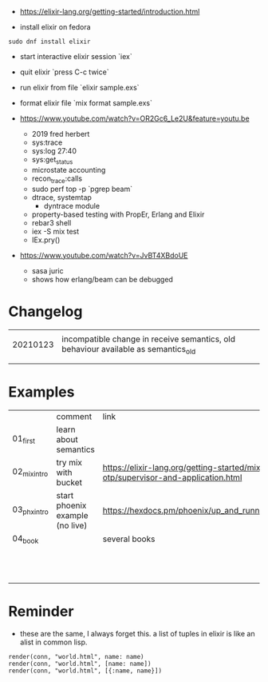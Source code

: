 - https://elixir-lang.org/getting-started/introduction.html

- install elixir on fedora
#+begin_example
sudo dnf install elixir
#+end_example

- start interactive elixir session `iex`
- quit elixir `press C-c twice`
- run elixir from file `elixir sample.exs`

- format elixir file `mix format sample.exs`

- https://www.youtube.com/watch?v=OR2Gc6_Le2U&feature=youtu.be
  - 2019 fred herbert
  - sys:trace
  - sys:log 27:40
  - sys:get_status
  - microstate accounting
  - recon_trace:calls
  - sudo perf top -p `pgrep beam`
  - dtrace, systemtap
    - dyntrace module
  - property-based testing with PropEr, Erlang and Elixir
  - rebar3 shell
  - iex -S mix test
  - IEx.pry()

- https://www.youtube.com/watch?v=JvBT4XBdoUE
  - sasa juric
  - shows how erlang/beam can be debugged


* Changelog
|          |                                                                                    |
| 20210123 | incompatible change in receive semantics, old behaviour available as semantics_old |
|          |                                                                                    |
|          |                                                                                    |




* Examples

|              | comment                         | link                                                                            |
| 01_first     | learn about semantics           |                                                                                 |
| 02_mix_intro | try mix with bucket             | https://elixir-lang.org/getting-started/mix-otp/supervisor-and-application.html |
| 03_phx_intro | start phoenix example (no live) | https://hexdocs.pm/phoenix/up_and_running.html                                  |
| 04_book      |                                 | several books                                                                   |
|              |                                 |                                                                                 |
|              |                                 |                                                                                 |
|              |                                 |                                                                                 |
|              |                                 |                                                                                 |
|              |                                 |                                                                                 |
|              |                                 |                                                                                 |
|              |                                 |                                                                                 |
|              |                                 |                                                                                 |
|              |                                 |                                                                                 |
|              |                                 |                                                                                 |
|              |                                 |                                                                                 |
|              |                                 |                                                                                 |


* Reminder

- these are the same, I always forget this. a list of tuples in elixir
  is like an alist in common lisp.
#+begin_example
render(conn, "world.html", name: name)
render(conn, "world.html", [name: name])
render(conn, "world.html", [{:name, name}])
#+end_example
